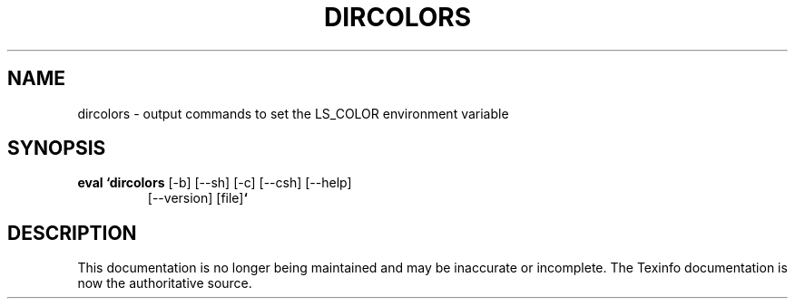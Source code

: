 .TH DIRCOLORS 1L \" -*- nroff -*-
.SH NAME
dircolors \- output commands to set the LS_COLOR environment variable
.SH SYNOPSIS
.TP
\fBeval `dircolors\fR [\-b] [\-\-sh] [\-c] [\-\-csh] [\-\-help]
[\-\-version] [file]\fB`\fR
.SH DESCRIPTION
This documentation is no longer being maintained and may be inaccurate
or incomplete.  The Texinfo documentation is now the authoritative source.
